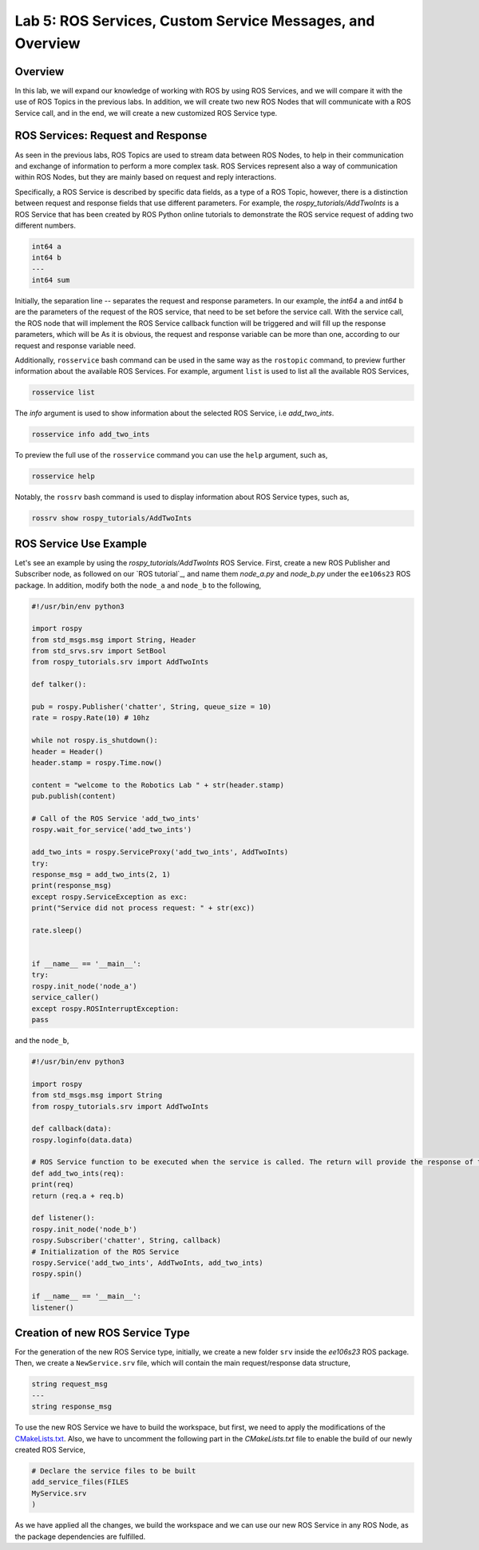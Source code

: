 Lab 5: ROS Services, Custom Service Messages, and Overview
====================

Overview
--------

In this lab, we will expand our knowledge of working with ROS by using ROS Services, and we will compare it with the use of ROS Topics in the previous labs. In addition, we will create two new ROS Nodes that will communicate with a ROS Service call, and in the end, we will create a new customized ROS Service type.

ROS Services: Request and Response
----------

As seen in the previous labs, ROS Topics are used to stream data between ROS Nodes, to help in their communication and exchange of information to perform a more complex task. ROS Services represent also a way of communication within ROS Nodes, but they are mainly based on request and reply interactions. 

Specifically, a ROS Service is described by specific data fields, as a type of a ROS Topic, however, there is a distinction between request and response fields that use different parameters. For example, the `rospy_tutorials/AddTwoInts` is a ROS Service that has been created by ROS Python online tutorials to demonstrate the ROS service request of adding two different numbers. 

.. code-block:: bash

 int64 a
 int64 b
 ---
 int64 sum


Initially, the separation line `--` separates the request and response parameters. In our example, the `int64` ``a`` and `int64` ``b`` are the parameters of the request of the ROS service, that need to be set before the service call. 
With the service call, the ROS node that will implement the ROS Service callback function will be triggered and will fill up the response parameters, which will be 
As it is obvious, the request and response variable can be more than one, according to our request and response variable need.

Additionally, ``rosservice`` bash command can be used in the same way as the ``rostopic`` command, to preview further information about the available ROS Services. For example, argument ``list`` is used to list all the available ROS Services,

.. code-block:: bash

 rosservice list

The `info` argument is used to show information about the selected ROS Service, i.e `add_two_ints`.

.. code-block:: bash

 rosservice info add_two_ints

To preview the full use of the ``rosservice`` command you can use the ``help`` argument, such as,

.. code-block:: bash

 rosservice help

Notably, the ``rossrv`` bash command is used to display information about ROS Service types, such as,

.. code-block:: bash

 rossrv show rospy_tutorials/AddTwoInts
 

ROS Service Use Example
----------

Let's see an example by using the `rospy_tutorials/AddTwoInts` ROS Service. First, create a new ROS Publisher and Subscriber node, as followed on our `ROS tutorial`_, and name them `node_a.py` and `node_b.py` under the ``ee106s23`` ROS package. In addition, modify both the ``node_a`` and ``node_b`` to the following,

.. code-block:: python

 #!/usr/bin/env python3

 import rospy
 from std_msgs.msg import String, Header
 from std_srvs.srv import SetBool
 from rospy_tutorials.srv import AddTwoInts

 def talker():

 pub = rospy.Publisher('chatter', String, queue_size = 10)
 rate = rospy.Rate(10) # 10hz

 while not rospy.is_shutdown():
 header = Header()
 header.stamp = rospy.Time.now()

 content = "welcome to the Robotics Lab " + str(header.stamp)
 pub.publish(content)

 # Call of the ROS Service 'add_two_ints'
 rospy.wait_for_service('add_two_ints')
 
 add_two_ints = rospy.ServiceProxy('add_two_ints', AddTwoInts)
 try:
 response_msg = add_two_ints(2, 1)
 print(response_msg)
 except rospy.ServiceException as exc:
 print("Service did not process request: " + str(exc))

 rate.sleep()


 if __name__ == '__main__':
 try:
 rospy.init_node('node_a')
 service_caller()
 except rospy.ROSInterruptException:
 pass

and the ``node_b``,

.. code-block:: python

 #!/usr/bin/env python3

 import rospy
 from std_msgs.msg import String
 from rospy_tutorials.srv import AddTwoInts

 def callback(data):
 rospy.loginfo(data.data)

 # ROS Service function to be executed when the service is called. The return will provide the response of the service to the caller.
 def add_two_ints(req):
 print(req)
 return (req.a + req.b)
 
 def listener():
 rospy.init_node('node_b')
 rospy.Subscriber('chatter', String, callback)
 # Initialization of the ROS Service
 rospy.Service('add_two_ints', AddTwoInts, add_two_ints)
 rospy.spin()

 if __name__ == '__main__':
 listener()


Creation of new ROS Service Type
----------

For the generation of the new ROS Service type, initially, we create a new folder ``srv`` inside the `ee106s23` ROS package. Then, we create a ``NewService.srv`` file, which will contain the main request/response data structure,

.. code-block:: python

 string request_msg
 ---
 string response_msg


.. Our main goal for this service is transit a message 

To use the new ROS Service we have to build the workspace, but first, we need to apply the modifications of the `CMakeLists.txt <https://ucr-ee106.readthedocs.io/en/latest/lab1.html#creation-of-custom-ros-message>`_. Also, we have to uncomment the following part in the `CMakeLists.txt` file to enable the build of our newly created ROS Service, 

.. code-block:: python

 # Declare the service files to be built
 add_service_files(FILES
 MyService.srv
 )

As we have applied all the changes, we build the workspace and we can use our new ROS Service in any ROS Node, as the package dependencies are fulfilled.




